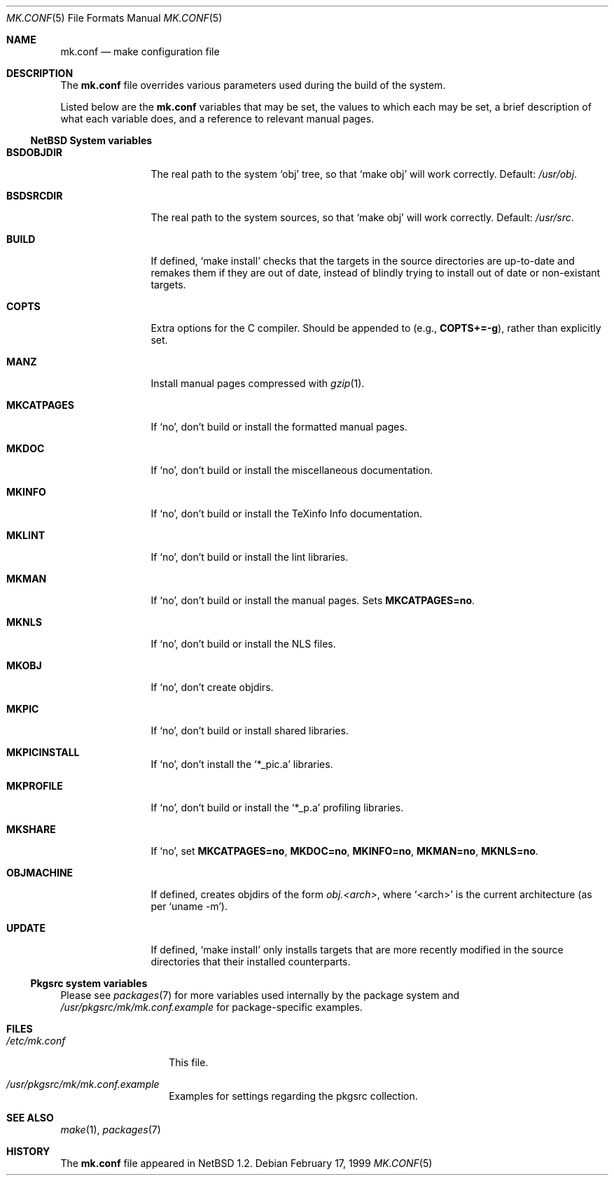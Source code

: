 .\"	$NetBSD: mk.conf.5,v 1.7 2000/03/28 01:21:36 enami Exp $
.\"
.\"  Copyright (c) 1999 The NetBSD Foundation, Inc.
.\"  All rights reserved.
.\" 
.\"  This code is derived from software contributed to The NetBSD Foundation
.\"  by Luke Mewburn.
.\" 
.\"  Redistribution and use in source and binary forms, with or without
.\"  modification, are permitted provided that the following conditions
.\"  are met:
.\"  1. Redistributions of source code must retain the above copyright
.\"     notice, this list of conditions and the following disclaimer.
.\"  2. Redistributions in binary form must reproduce the above copyright
.\"     notice, this list of conditions and the following disclaimer in the
.\"     documentation and/or other materials provided with the distribution.
.\"  3. All advertising materials mentioning features or use of this software
.\"     must display the following acknowledgement:
.\"  	This product includes software developed by Luke Mewburn.
.\"  4. The name of the author may not be used to endorse or promote products
.\"     derived from this software without specific prior written permission.
.\"  
.\"  THIS SOFTWARE IS PROVIDED BY THE AUTHOR ``AS IS'' AND ANY EXPRESS OR
.\"  IMPLIED WARRANTIES, INCLUDING, BUT NOT LIMITED TO, THE IMPLIED WARRANTIES
.\"  OF MERCHANTABILITY AND FITNESS FOR A PARTICULAR PURPOSE ARE DISCLAIMED.
.\"  IN NO EVENT SHALL THE AUTHOR BE LIABLE FOR ANY DIRECT, INDIRECT,
.\"  INCIDENTAL, SPECIAL, EXEMPLARY, OR CONSEQUENTIAL DAMAGES (INCLUDING,
.\"  BUT NOT LIMITED TO, PROCUREMENT OF SUBSTITUTE GOODS OR SERVICES; LOSS
.\"  OF USE, DATA, OR PROFITS; OR BUSINESS INTERRUPTION) HOWEVER CAUSED AND
.\"  ON ANY THEORY OF LIABILITY, WHETHER IN CONTRACT, STRICT LIABILITY, OR
.\"  TORT (INCLUDING NEGLIGENCE OR OTHERWISE) ARISING IN ANY WAY OUT OF THE
.\"  USE OF THIS SOFTWARE, EVEN IF ADVISED OF THE POSSIBILITY OF SUCH DAMAGE.
.\"
.Dd February 17, 1999
.Dt MK.CONF 5
.Os
.\" turn off hyphenation
.hym 999
.Sh NAME
.Nm mk.conf
.Nd make configuration file
.Sh DESCRIPTION
The
.Nm
file overrides various parameters used during the build of the system.
.Pp
Listed below are the
.Nm
variables that may be set, the values to which each may be set,
a brief description of what each variable does, and a reference to
relevant manual pages.
.Pp
.Ss NetBSD System variables
.Bl -tag -width OBJMACHINE
.It Sy BSDOBJDIR
The real path to the system
.Sq obj
tree, so that
.Sq "make obj"
will work correctly.
Default:
.Pa /usr/obj .
.It Sy BSDSRCDIR
The real path to the system sources, so that
.Sq "make obj"
will work correctly.
Default:
.Pa /usr/src .
.It Sy BUILD
If defined,
.Sq "make install"
checks that the targets in the source directories are up-to-date and
remakes them if they are out of date, instead of blindly trying to install
out of date or non-existant targets.
.It Sy COPTS
Extra options for the C compiler.
Should be appended to (e.g.,
.Sy COPTS+=-g ) ,
rather than explicitly set.
.It Sy MANZ
Install manual pages compressed with 
.Xr gzip 1 .
.It Sy MKCATPAGES
If
.Sq no ,
don't build or install the formatted manual pages.
.It Sy MKDOC
If
.Sq no ,
don't build or install the miscellaneous documentation.
.It Sy MKINFO
If
.Sq no ,
don't build or install the TeXinfo Info documentation.
.It Sy MKLINT
If
.Sq no ,
don't build or install the lint libraries.
.It Sy MKMAN
If
.Sq no ,
don't build or install the manual pages.
Sets
.Sy MKCATPAGES=no .
.It Sy MKNLS
If
.Sq no ,
don't build or install the NLS files.
.It Sy MKOBJ
If
.Sq no ,
don't create objdirs.
.It Sy MKPIC
If
.Sq no ,
don't build or install shared libraries.
.It Sy MKPICINSTALL
If
.Sq no ,
don't install the
.Sq *_pic.a
libraries.
.It Sy MKPROFILE
If
.Sq no ,
don't build or install the
.Sq *_p.a
profiling libraries.
.It Sy MKSHARE
If
.Sq no ,
set
.Sy MKCATPAGES=no ,
.Sy MKDOC=no ,
.Sy MKINFO=no ,
.Sy MKMAN=no ,
.Sy MKNLS=no .
.It Sy OBJMACHINE
If defined, creates objdirs of the form
.Pa obj.<arch> ,
where
.Sq <arch>
is the current architecture (as per
.Sq "uname -m" ) .
.It Sy UPDATE
If defined,
.Sq "make install"
only installs targets that are more recently modified in the source
directories that their installed counterparts.
.El
.Pp
.Ss Pkgsrc system variables

Please see 
.Xr packages 7
for more variables used internally by the package system and
.Pa /usr/pkgsrc/mk/mk.conf.example
for package-specific examples.
.Sh FILES
.Bl -tag -width /etc/mk.conf
.It Pa /etc/mk.conf
This file.
.It Pa /usr/pkgsrc/mk/mk.conf.example
Examples for settings regarding the pkgsrc collection.
.El
.Sh SEE ALSO
.Xr make 1 ,
.Xr packages 7
.Sh HISTORY
The
.Nm
file appeared in
.Nx 1.2 .

